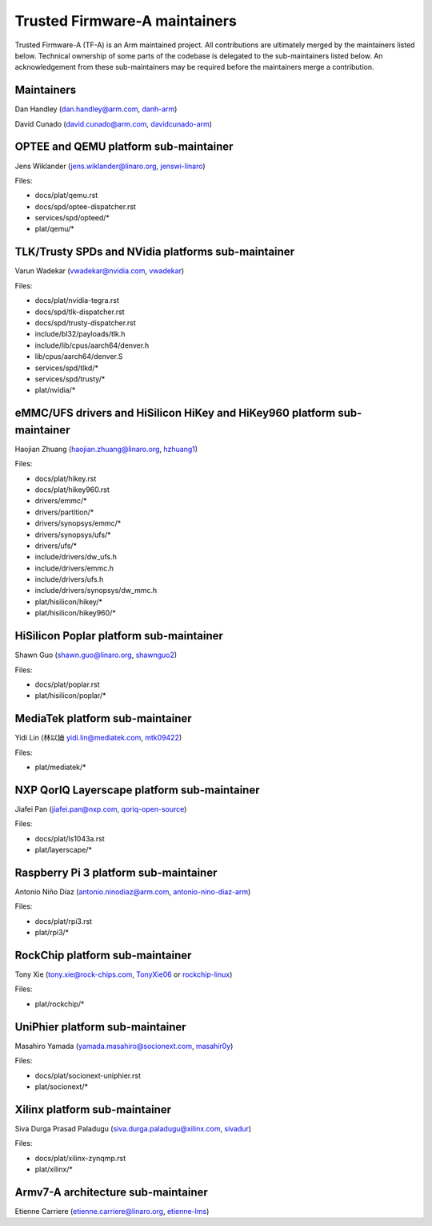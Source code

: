 Trusted Firmware-A maintainers
==============================

Trusted Firmware-A (TF-A) is an Arm maintained project. All contributions are
ultimately merged by the maintainers listed below. Technical ownership of some
parts of the codebase is delegated to the sub-maintainers listed below. An
acknowledgement from these sub-maintainers may be required before the
maintainers merge a contribution.

Maintainers
-----------

Dan Handley (dan.handley@arm.com, `danh-arm`_)

David Cunado (david.cunado@arm.com, `davidcunado-arm`_)

OPTEE and QEMU platform sub-maintainer
--------------------------------------

Jens Wiklander (jens.wiklander@linaro.org, `jenswi-linaro`_)

Files:

-  docs/plat/qemu.rst
-  docs/spd/optee-dispatcher.rst
-  services/spd/opteed/\*
-  plat/qemu/\*

TLK/Trusty SPDs and NVidia platforms sub-maintainer
---------------------------------------------------

Varun Wadekar (vwadekar@nvidia.com, `vwadekar`_)

Files:

-  docs/plat/nvidia-tegra.rst
-  docs/spd/tlk-dispatcher.rst
-  docs/spd/trusty-dispatcher.rst
-  include/bl32/payloads/tlk.h
-  include/lib/cpus/aarch64/denver.h
-  lib/cpus/aarch64/denver.S
-  services/spd/tlkd/\*
-  services/spd/trusty/\*
-  plat/nvidia/\*

eMMC/UFS drivers and HiSilicon HiKey and HiKey960 platform sub-maintainer
-------------------------------------------------------------------------

Haojian Zhuang (haojian.zhuang@linaro.org, `hzhuang1`_)

Files:

-  docs/plat/hikey.rst
-  docs/plat/hikey960.rst
-  drivers/emmc/\*
-  drivers/partition/\*
-  drivers/synopsys/emmc/\*
-  drivers/synopsys/ufs/\*
-  drivers/ufs/\*
-  include/drivers/dw\_ufs.h
-  include/drivers/emmc.h
-  include/drivers/ufs.h
-  include/drivers/synopsys/dw\_mmc.h
-  plat/hisilicon/hikey/\*
-  plat/hisilicon/hikey960/\*

HiSilicon Poplar platform sub-maintainer
----------------------------------------

Shawn Guo (shawn.guo@linaro.org, `shawnguo2`_)

Files:

-  docs/plat/poplar.rst
-  plat/hisilicon/poplar/\*

MediaTek platform sub-maintainer
--------------------------------

Yidi Lin (林以廸 yidi.lin@mediatek.com, `mtk09422`_)

Files:

-  plat/mediatek/\*

NXP QorIQ Layerscape platform sub-maintainer
--------------------------------------
Jiafei Pan (jiafei.pan@nxp.com, `qoriq-open-source`_)

Files:

-  docs/plat/ls1043a.rst
-  plat/layerscape/\*

Raspberry Pi 3 platform sub-maintainer
--------------------------------------

Antonio Niño Díaz (antonio.ninodiaz@arm.com, `antonio-nino-diaz-arm`_)

Files:

-  docs/plat/rpi3.rst
-  plat/rpi3/\*

RockChip platform sub-maintainer
--------------------------------

Tony Xie (tony.xie@rock-chips.com, `TonyXie06`_
or `rockchip-linux`_)

Files:

-  plat/rockchip/\*

UniPhier platform sub-maintainer
--------------------------------

Masahiro Yamada (yamada.masahiro@socionext.com, `masahir0y`_)

Files:

- docs/plat/socionext-uniphier.rst
- plat/socionext/\*

Xilinx platform sub-maintainer
------------------------------

Siva Durga Prasad Paladugu (siva.durga.paladugu@xilinx.com, `sivadur`_)

Files:

-  docs/plat/xilinx-zynqmp.rst
-  plat/xilinx/\*

Armv7-A architecture sub-maintainer
-----------------------------------

Etienne Carriere (etienne.carriere@linaro.org, `etienne-lms`_)

.. _antonio-nino-diaz-arm: https://github.com/antonio-nino-diaz-arm
.. _danh-arm: https://github.com/danh-arm
.. _davidcunado-arm: https://github.com/davidcunado-arm
.. _jenswi-linaro: https://github.com/jenswi-linaro
.. _vwadekar: https://github.com/vwadekar
.. _hzhuang1: https://github.com/hzhuang1
.. _shawnguo2: https://github.com/shawnguo2
.. _masahir0y: https://github.com/masahir0y
.. _mtk09422: https://github.com/mtk09422
.. _TonyXie06: https://github.com/TonyXie06
.. _sivadur: https://github.com/sivadur
.. _rockchip-linux: https://github.com/rockchip-linux
.. _etienne-lms: https://github.com/etienne-lms
.. _qoriq-open-source: https://github.com/qoriq-open-source
